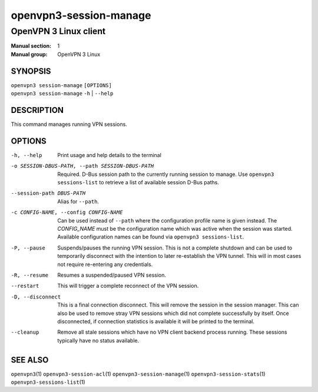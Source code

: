 =======================
openvpn3-session-manage
=======================

----------------------
OpenVPN 3 Linux client
----------------------

:Manual section: 1
:Manual group: OpenVPN 3 Linux

SYNOPSIS
========
| ``openvpn3 session-manage`` ``[OPTIONS]``
| ``openvpn3 session-manage`` ``-h`` | ``--help``


DESCRIPTION
===========
This command manages running VPN sessions.

OPTIONS
=======

-h, --help      Print  usage and help details to the terminal

-o SESSION-DBUS-PATH, --path SESSION-DBUS-PATH
                Required.  D-Bus session path to the currently running session
                to manage.  Use ``openvpn3 sessions-list`` to retrieve a list
                of available session D-Bus paths.

--session-path DBUS-PATH
                Alias for ``--path``.

-c CONFIG-NAME, --config CONFIG-NAME
                Can be used instead of ``--path`` where the configuration
                profile name is given instead.  The *CONFIG_NAME* must be the
                configuration name which was active when the session was
                started.  Available configuration names can be found via
                ``openvpn3 sessions-list``.

-P, --pause
                Suspends/pauses the running VPN session.  This is not a
                complete shutdown and can be used to temporarily disconnect with
                the intention to later re-establish the VPN tunnel.  This will
                in most cases not require re-entering any credentials.

-R, --resume
                Resumes a suspended/paused VPN session.

--restart
                This will trigger a complete reconnect of the VPN session.

-D, --disconnect
                This is a final connection disconnect.  This will remove the
                session in the session manager.  This can also be used to
                remove stray VPN sessions which did not complete successfully
                by itself.  Once disconnected, if connection statistics is
                available it will be printed to the terminal.

--cleanup
                Remove all stale sessions which have no VPN client backend
                process running.  These sessions typically have no status
                available.

SEE ALSO
========

``openvpn3``\(1)
``openvpn3-session-acl``\(1)
``openvpn3-session-manage``\(1)
``openvpn3-session-stats``\(1)
``openvpn3-sessions-list``\(1)
